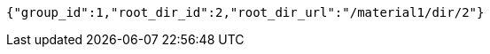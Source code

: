 [source,options="nowrap"]
----
{"group_id":1,"root_dir_id":2,"root_dir_url":"/material1/dir/2"}
----